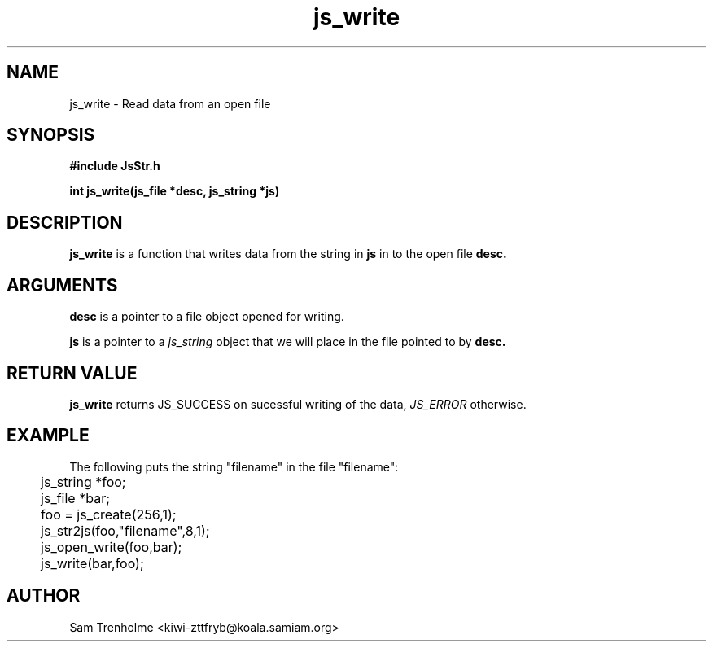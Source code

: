 .\" Process this file with
.\" groff -man -Tascii cryptday.1
.\"
.TH js_write 3 "August 2000" JS "js library reference"
.\" We don't want hyphenation (it's too ugly)
.\" We also disable justification when using nroff
.hy 0
.if n .na
.SH NAME
js_write \- Read data from an open file
.SH SYNOPSIS
.nf
.B #include "JsStr.h"
.sp
.B "int js_write(js_file *desc, js_string *js)"
.fi
.SH DESCRIPTION
.B js_write
is a function that writes data from the string in
.B js
in to the open file
.B desc.
.SH ARGUMENTS
.B desc
is a pointer to a file object opened for writing.

.B js
is a pointer to a 
.I js_string
object that we will place in the file pointed to by
.B desc.
.SH "RETURN VALUE"
.B js_write
returns JS_SUCCESS on sucessful writing of the data,
.I JS_ERROR
otherwise.
.SH EXAMPLE
The following puts the string "filename" in the file "filename":

.nf
	js_string *foo;
	js_file *bar;
	foo = js_create(256,1);		
	js_str2js(foo,"filename",8,1);
	js_open_write(foo,bar);
	js_write(bar,foo); 
.fi
.SH AUTHOR
Sam Trenholme <kiwi-zttfryb@koala.samiam.org>

